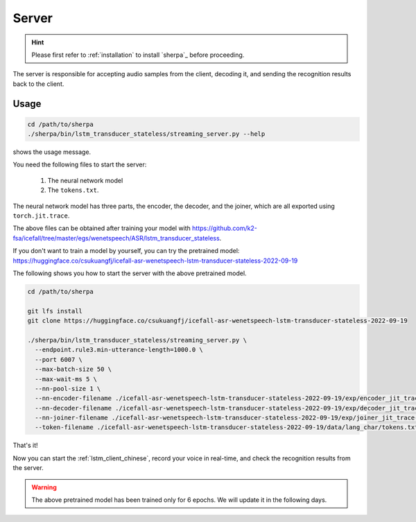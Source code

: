.. _lstm_server_chinese:

Server
======

.. hint::

   Please first refer to :ref:`installation` to install `sherpa`_
   before proceeding.

The server is responsible for accepting audio samples from the client,
decoding it, and sending the recognition results back to the client.


Usage
-----

.. code-block::

   cd /path/to/sherpa
   ./sherpa/bin/lstm_transducer_stateless/streaming_server.py --help

shows the usage message.

You need the following files to start the server:

  1. The neural network model
  2. The ``tokens.txt``.

The neural network model has three parts, the encoder, the decoder, and
the joiner, which are all exported using ``torch.jit.trace``.

The above files can be obtained after training your model
with `<https://github.com/k2-fsa/icefall/tree/master/egs/wenetspeech/ASR/lstm_transducer_stateless>`_.

If you don't want to train a model by yourself, you can try the
pretrained model: `<https://huggingface.co/csukuangfj/icefall-asr-wenetspeech-lstm-transducer-stateless-2022-09-19>`_

The following shows you how to start the server with the above pretrained model.

.. code-block:: bash

    cd /path/to/sherpa

    git lfs install
    git clone https://huggingface.co/csukuangfj/icefall-asr-wenetspeech-lstm-transducer-stateless-2022-09-19

    ./sherpa/bin/lstm_transducer_stateless/streaming_server.py \
      --endpoint.rule3.min-utterance-length=1000.0 \
      --port 6007 \
      --max-batch-size 50 \
      --max-wait-ms 5 \
      --nn-pool-size 1 \
      --nn-encoder-filename ./icefall-asr-wenetspeech-lstm-transducer-stateless-2022-09-19/exp/encoder_jit_trace-iter-420000-avg-10.pt \
      --nn-decoder-filename ./icefall-asr-wenetspeech-lstm-transducer-stateless-2022-09-19/exp/decoder_jit_trace-iter-420000-avg-10.pt \
      --nn-joiner-filename ./icefall-asr-wenetspeech-lstm-transducer-stateless-2022-09-19/exp/joiner_jit_trace-iter-420000-avg-10.pt \
      --token-filename ./icefall-asr-wenetspeech-lstm-transducer-stateless-2022-09-19/data/lang_char/tokens.txt

That's it!

Now you can start the :ref:`lstm_client_chinese`, record your voice in real-time,
and check the recognition results from the server.

.. warning::

   The above pretrained model has been trained only for 6 epochs. We will
   update it in the following days.
